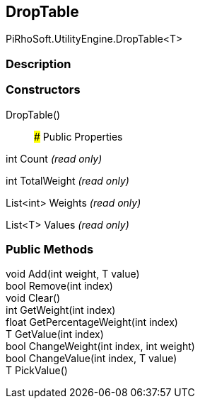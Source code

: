 [#engine/drop-table-1]

## DropTable

PiRhoSoft.UtilityEngine.DropTable<T>

### Description

### Constructors

DropTable()::

### Public Properties

int Count _(read only)_

int TotalWeight _(read only)_

List<int> Weights _(read only)_

List<T> Values _(read only)_

### Public Methods

void Add(int weight, T value)::

bool Remove(int index)::

void Clear()::

int GetWeight(int index)::

float GetPercentageWeight(int index)::

T GetValue(int index)::

bool ChangeWeight(int index, int weight)::

bool ChangeValue(int index, T value)::

T PickValue()::